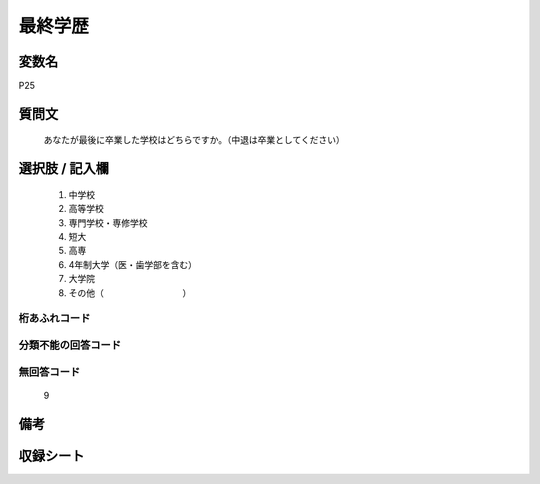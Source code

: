 .. title:: P25
.. rst-cllass:: item
====================================================================================================
最終学歴
====================================================================================================

.. rst-class:: varname
変数名
==================

P25

.. rst-class:: question
質問文
==================


   あなたが最後に卒業した学校はどちらですか。（中退は卒業としてください）



.. rst-class:: answer
選択肢 / 記入欄
======================

  
     1. 中学校
  
     2. 高等学校
  
     3. 専門学校・専修学校
  
     4. 短大
  
     5. 高専
  
     6. 4年制大学（医・歯学部を含む）
  
     7. 大学院
  
     8. その他（　　　　　　　　　）
  



.. rst-class:: overflow
桁あふれコード
-------------------------------
  


.. rst-class:: not_available
分類不能の回答コード
-------------------------------------
  


.. rst-class:: not_available
無回答コード
-------------------------------------
  9


.. rst-class:: bikou
備考
==================



.. rst-class:: include_sheet
収録シート
=======================================
.. hlist::
   :columns: 3
   
   
   * p1_1
   
   


.. index:: P25